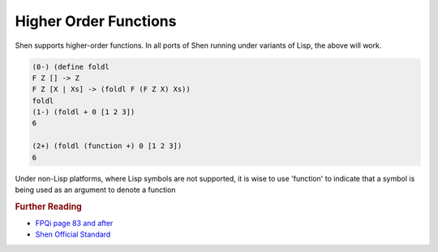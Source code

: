 .. _functions_higher_order:

Higher Order Functions
======================

Shen supports higher-order functions.
In all ports of Shen running under variants of Lisp, the above will work.

.. code-block:: shen

    (0-) (define foldl 
    F Z [] -> Z
    F Z [X | Xs] -> (foldl F (F Z X) Xs))
    foldl
    (1-) (foldl + 0 [1 2 3])
    6
    
    (2+) (foldl (function +) 0 [1 2 3])
    6

Under non-Lisp platforms, where Lisp symbols are not supported, it is wise to use 'function' to indicate that a symbol is being used as an argument to denote a function

.. rubric:: Further Reading

- `FPQi page 83 and after`_
- `Shen Official Standard`_

.. _FPQi page 83 and after: http://www.shenlanguage.org/Documentation/Functions/Reference/FPQi/page083.htm
.. _Shen Official Standard: http://www.shenlanguage.org/Documentation/Functions/shendoc.htm#The%20Semantics%20of%20Symbols%20in%20Shen%20and%20KLambda

